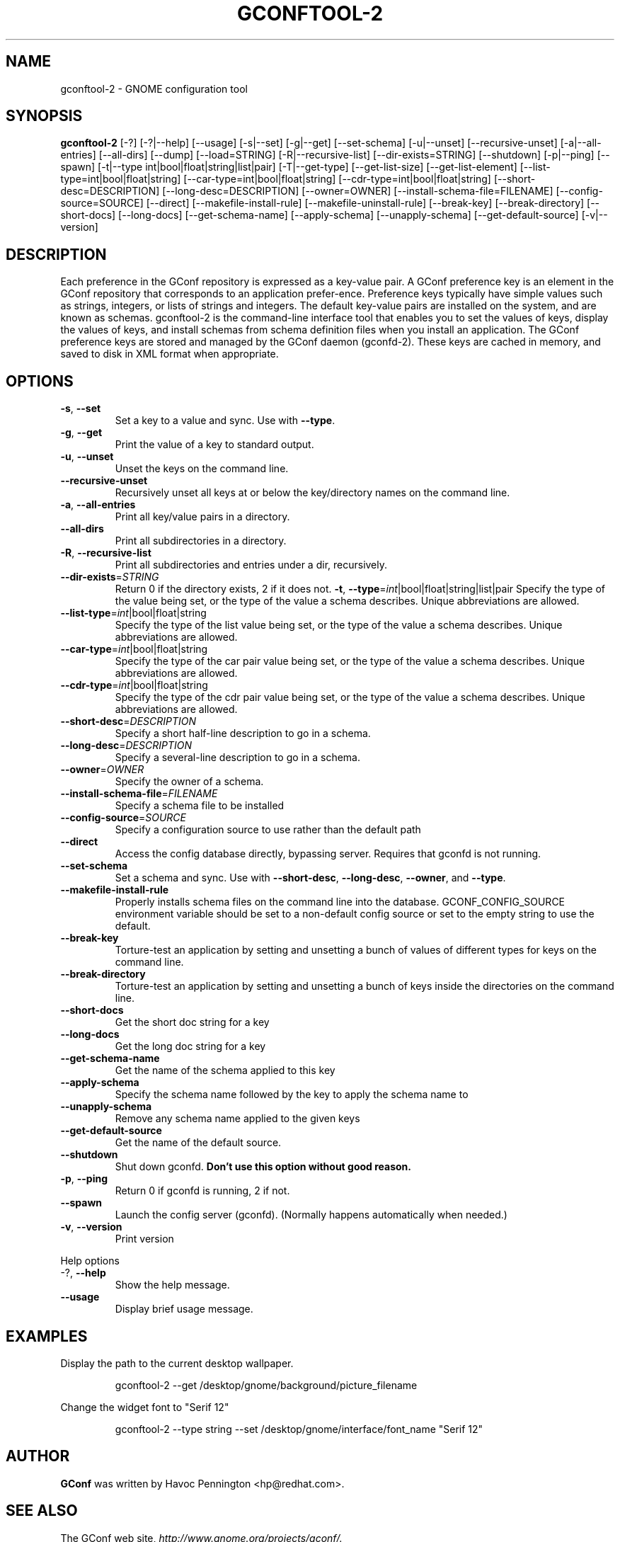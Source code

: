 .TH GCONFTOOL-2 "1" "Feburary 2006" "gconftool-2 2.2.1" "User Commands"
.SH NAME
gconftool-2 \- GNOME configuration tool
.SH SYNOPSIS
.B gconftool-2
[\-?] [\-?|\-\-help] [\-\-usage] [\-s|\-\-set] [\-g|\-\-get]
[\-\-set\-schema] [\-u|\-\-unset] [\-\-recursive\-unset] [\-a|\-\-all\-entries]
[\-\-all\-dirs] [\-\-dump] [\-\-load=STRING] [\-R|\-\-recursive\-list]
[\-\-dir\-exists=STRING] [\-\-shutdown] [\-p|\-\-ping] [\-\-spawn]
[\-t|\-\-type int|bool|float|string|list|pair] [\-T|\-\-get\-type]
[\-\-get\-list\-size] [\-\-get\-list\-element]
[\-\-list\-type=int|bool|float|string] [\-\-car\-type=int|bool|float|string]
[\-\-cdr\-type=int|bool|float|string] [\-\-short\-desc=DESCRIPTION]
[\-\-long\-desc=DESCRIPTION] [\-\-owner=OWNER]
[\-\-install\-schema\-file=FILENAME] [\-\-config\-source=SOURCE] [\-\-direct]
[\-\-makefile\-install\-rule] [\-\-makefile\-uninstall\-rule] [\-\-break\-key]
[\-\-break\-directory] [\-\-short\-docs] [\-\-long\-docs] [\-\-get\-schema\-name]
[\-\-apply\-schema] [\-\-unapply\-schema] [\-\-get\-default\-source]
[\-v|\-\-version]
.SH DESCRIPTION
Each preference in the GConf repository is expressed as a
key\-value pair. A GConf preference key is an element in the
GConf repository that corresponds to an application prefer\-ence.
Preference keys typically have simple values such as strings,
integers, or lists of strings and integers. The
default key\-value pairs are installed on the system, and are
known as schemas. gconftool\-2 is the command\-line interface
tool that enables you to set the values of keys, display the
values of keys, and install schemas from schema definition
files when you install an application. The GConf preference
keys are stored and managed by the GConf daemon (gconfd\-2).
These keys are cached in memory, and saved to disk in XML
format when appropriate.
.SH OPTIONS
.TP
\fB\-s\fR, \fB\-\-set\fR
Set a key to a value and sync. Use with \fB\-\-type\fR.
.TP
\fB\-g\fR, \fB\-\-get\fR
Print the value of a key to standard output.
.TP
\fB\-u\fR, \fB\-\-unset\fR
Unset the keys on the command line.
.TP
\fB\-\-recursive\-unset\fR
Recursively unset all keys at or below the key/directory names on the command line.
.TP
\fB\-a\fR, \fB\-\-all\-entries\fR
Print all key/value pairs in a directory.
.TP
\fB\-\-all\-dirs\fR
Print all subdirectories in a directory.
.TP
\fB\-R\fR, \fB\-\-recursive\-list\fR
Print all subdirectories and entries under a dir, recursively.
.TP
\fB\-\-dir\-exists\fR=\fISTRING\fR
Return 0 if the directory exists, 2 if it does not.
\fB\-t\fR, \fB\-\-type\fR=\fIint\fR|bool|float|string|list|pair
Specify the type of the value being set, or the type of the value a schema describes. Unique abbreviations are allowed.
.TP
\fB\-\-list\-type\fR=\fIint\fR|bool|float|string
Specify the type of the list value being set, or the type of the value a schema describes. Unique abbreviations are allowed.
.TP
\fB\-\-car\-type\fR=\fIint\fR|bool|float|string
Specify the type of the car pair value being set, or the type of the value a schema describes. Unique abbreviations are allowed.
.TP
\fB\-\-cdr\-type\fR=\fIint\fR|bool|float|string
Specify the type of the cdr pair value being set, or the type of the value a schema describes. Unique abbreviations are allowed.
.TP
\fB\-\-short\-desc\fR=\fIDESCRIPTION\fR
Specify a short half-line description to go in a schema.
.TP
\fB\-\-long\-desc\fR=\fIDESCRIPTION\fR
Specify a several-line description to go in a schema.
.TP
\fB\-\-owner\fR=\fIOWNER\fR
Specify the owner of a schema.
.TP
\fB\-\-install\-schema\-file\fR=\fIFILENAME\fR
Specify a schema file to be installed
.TP
\fB\-\-config\-source\fR=\fISOURCE\fR
Specify a configuration source to use rather than the default path
.TP
\fB\-\-direct\fR
Access the config database directly, bypassing server. Requires that gconfd is not running.
.TP
\fB\-\-set\-schema\fR
Set a schema and sync. Use with \fB\-\-short\-desc\fR, \fB\-\-long\-desc\fR, \fB\-\-owner\fR, and \fB\-\-type\fR.
.TP
\fB\-\-makefile\-install\-rule\fR
Properly installs schema files on the command line into the database. GCONF_CONFIG_SOURCE environment variable should be set to a non-default config source or set to the empty string to use the default.
.TP
\fB\-\-break\-key\fR
Torture-test an application by setting and unsetting a bunch of values of different types for keys on the command line.
.TP
\fB\-\-break\-directory\fR
Torture-test an application by setting and unsetting a bunch of keys inside the directories on the command line.
.TP
\fB\-\-short\-docs\fR
Get the short doc string for a key
.TP
\fB\-\-long\-docs\fR
Get the long doc string for a key
.TP
\fB\-\-get\-schema\-name\fR
Get the name of the schema applied to this key
.TP
\fB\-\-apply\-schema\fR
Specify the schema name followed by the key to apply the schema name to
.TP
\fB\-\-unapply\-schema\fR
Remove any schema name applied to the given keys
.TP
\fB\-\-get\-default\-source\fR
Get the name of the default source.
.TP
\fB\-\-shutdown\fR
Shut down gconfd. \fBDon't use this option without good reason.\fP
.TP
\fB\-p\fR, \fB\-\-ping\fR
Return 0 if gconfd is running, 2 if not.
.TP
\fB\-\-spawn\fR
Launch the config server (gconfd). (Normally happens automatically when needed.)
.TP
\fB\-v\fR, \fB\-\-version\fR
Print version
.PP
Help options
.TP
-?, \fB\-\-help\fR
Show the help message.
.TP
\fB\-\-usage\fR
Display brief usage message.
.SH EXAMPLES
Display the path to the current desktop wallpaper.
.IP
gconftool-2 \-\-get /desktop/gnome/background/picture_filename
.PP
Change the widget font to "Serif 12"
.IP
gconftool-2 \-\-type string \-\-set /desktop/gnome/interface/font_name "Serif 12"
.PP
.SH AUTHOR
\fBGConf\fP was written by Havoc Pennington <hp@redhat.com>.
.SH "SEE ALSO"
The GConf web site, \fIhttp://www.gnome.org/projects/gconf/\fI.
